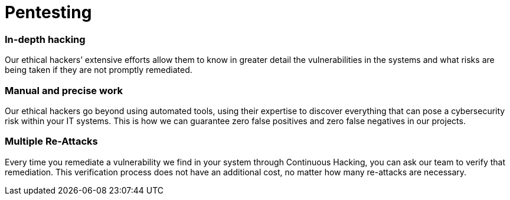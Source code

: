 :slug: solutions/pentesting/
:description: Fluid Attacks’ skilled and experienced ethical hackers simulate real attacks on your IT systems to discover complex and deep vulnerabilities.
:keywords: Fluid Attacks, Solutions, Pentesting, Security, Penetration, Testing, Ethical Hacking
:image: pentesting.png
:solutiontitle: pentesting
:solution: Fluid Attacks’ comprehensive Penetration Testing is based on our certified pentesters’ ability to simulate real-world cyberattacks in order to infiltrate companies’ software and information assets. Our pentesters look for and try to exploit security vulnerabilities in your systems and then provide you with detailed reports for their proper elimination. Pentesting is not an automated activity; the professionals make use of security and penetration testing tools as well as relying on their expertise to apply manual techniques. Therefore, this kind of testing focuses more on vulnerabilities that cannot be discovered through automated scanning methods that are more oriented to known weaknesses.
:template: solution

= Pentesting

=== In-depth hacking

Our ethical hackers’ extensive efforts allow them to know in greater detail the
vulnerabilities in the systems and what risks are being taken if they are not
promptly remediated.

=== Manual and precise work

Our ethical hackers go beyond using automated tools, using their expertise to
discover everything that can pose a cybersecurity risk within your IT systems.
This is how we can guarantee zero false positives and zero false negatives in
our projects.

=== Multiple Re-Attacks

Every time you remediate a vulnerability we find in your system through
Continuous Hacking, you can ask our team to verify that remediation. This
verification process does not have an additional cost, no matter how many
re-attacks are necessary.
